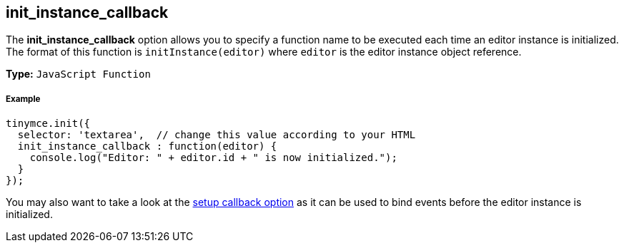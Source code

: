 [[init_instance_callback]]
== init_instance_callback

The *init_instance_callback* option allows you to specify a function name to be executed each time an editor instance is initialized. The format of this function is `initInstance(editor)` where `editor` is the editor instance object reference.

*Type:* `JavaScript Function`

[discrete#example]
===== Example

```js
tinymce.init({
  selector: 'textarea',  // change this value according to your HTML
  init_instance_callback : function(editor) {
    console.log("Editor: " + editor.id + " is now initialized.");
  }
});
```

You may also want to take a look at the <<setup,setup callback option>> as it can be used to bind events before the editor instance is initialized.
